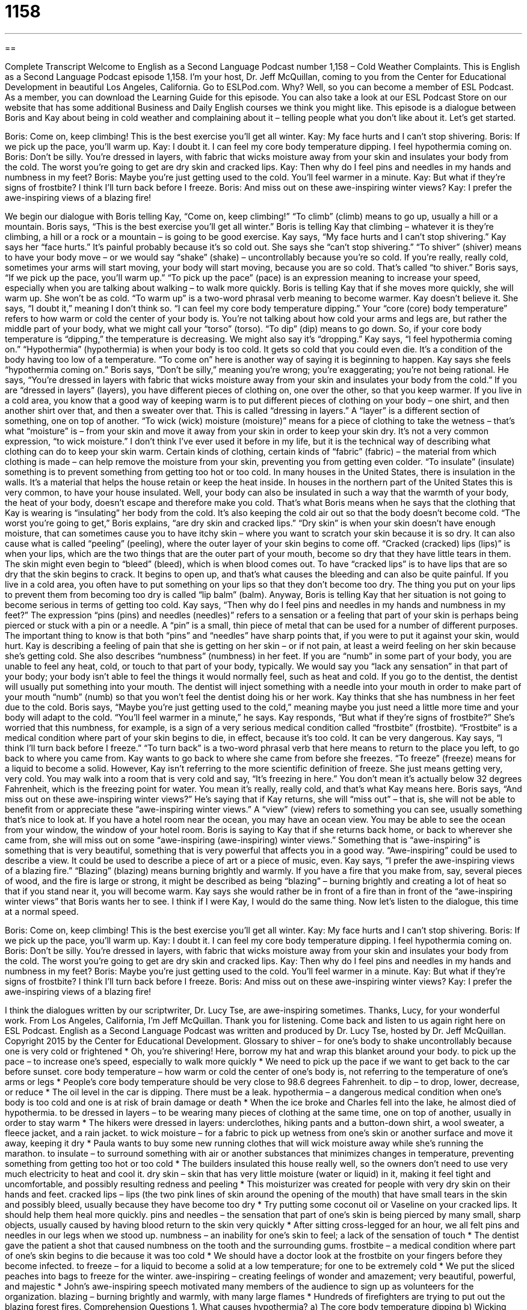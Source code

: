 = 1158
:toc: left
:toclevels: 3
:sectnums:
:stylesheet: ../../../myAdocCss.css

'''

== 

Complete Transcript
Welcome to English as a Second Language Podcast number 1,158 – Cold Weather Complaints.
This is English as a Second Language Podcast episode 1,158. I’m your host, Dr. Jeff McQuillan, coming to you from the Center for Educational Development in beautiful Los Angeles, California.
Go to ESLPod.com. Why? Well, so you can become a member of ESL Podcast. As a member, you can download the Learning Guide for this episode. You can also take a look at our ESL Podcast Store on our website that has some additional Business and Daily English courses we think you might like.
This episode is a dialogue between Boris and Kay about being in cold weather and complaining about it – telling people what you don’t like about it. Let’s get started.
[start of dialogue]
Boris: Come on, keep climbing! This is the best exercise you’ll get all winter.
Kay: My face hurts and I can’t stop shivering.
Boris: If we pick up the pace, you’ll warm up.
Kay: I doubt it. I can feel my core body temperature dipping. I feel hypothermia coming on.
Boris: Don’t be silly. You’re dressed in layers, with fabric that wicks moisture away from your skin and insulates your body from the cold. The worst you’re going to get are dry skin and cracked lips.
Kay: Then why do I feel pins and needles in my hands and numbness in my feet?
Boris: Maybe you’re just getting used to the cold. You’ll feel warmer in a minute.
Kay: But what if they’re signs of frostbite? I think I’ll turn back before I freeze.
Boris: And miss out on these awe-inspiring winter views?
Kay: I prefer the awe-inspiring views of a blazing fire!
[end of dialogue]
We begin our dialogue with Boris telling Kay, “Come on, keep climbing!” “To climb” (climb) means to go up, usually a hill or a mountain. Boris says, “This is the best exercise you’ll get all winter.” Boris is telling Kay that climbing – whatever it is they’re climbing, a hill or a rock or a mountain – is going to be good exercise. Kay says, “My face hurts and I can’t stop shivering.”
Kay says her “face hurts.” It’s painful probably because it’s so cold out. She says she “can’t stop shivering.” “To shiver” (shiver) means to have your body move – or we would say “shake” (shake) – uncontrollably because you’re so cold. If you’re really, really cold, sometimes your arms will start moving, your body will start moving, because you are so cold. That’s called “to shiver.”
Boris says, “If we pick up the pace, you’ll warm up.” “To pick up the pace” (pace) is an expression meaning to increase your speed, especially when you are talking about walking – to walk more quickly. Boris is telling Kay that if she moves more quickly, she will warm up. She won’t be as cold. “To warm up” is a two-word phrasal verb meaning to become warmer.
Kay doesn’t believe it. She says, “I doubt it,” meaning I don’t think so. “I can feel my core body temperature dipping.” Your “core (core) body temperature” refers to how warm or cold the center of your body is. You’re not talking about how cold your arms and legs are, but rather the middle part of your body, what we might call your “torso” (torso). “To dip” (dip) means to go down. So, if your core body temperature is “dipping,” the temperature is decreasing. We might also say it’s “dropping.”
Kay says, “I feel hypothermia coming on.” “Hypothermia” (hypothermia) is when your body is too cold. It gets so cold that you could even die. It’s a condition of the body having too low of a temperature. “To come on” here is another way of saying it is beginning to happen. Kay says she feels “hypothermia coming on.” Boris says, “Don’t be silly,” meaning you’re wrong; you’re exaggerating; you’re not being rational.
He says, “You’re dressed in layers with fabric that wicks moisture away from your skin and insulates your body from the cold.” If you are “dressed in layers” (layers), you have different pieces of clothing on, one over the other, so that you keep warmer. If you live in a cold area, you know that a good way of keeping warm is to put different pieces of clothing on your body – one shirt, and then another shirt over that, and then a sweater over that. This is called “dressing in layers.” A “layer” is a different section of something, one on top of another.
“To wick (wick) moisture (moisture)” means for a piece of clothing to take the wetness – that’s what “moisture” is – from your skin and move it away from your skin in order to keep your skin dry. It’s not a very common expression, “to wick moisture.” I don’t think I’ve ever used it before in my life, but it is the technical way of describing what clothing can do to keep your skin warm. Certain kinds of clothing, certain kinds of “fabric” (fabric) – the material from which clothing is made – can help remove the moisture from your skin, preventing you from getting even colder.
“To insulate” (insulate) something is to prevent something from getting too hot or too cold. In many houses in the United States, there is insulation in the walls. It’s a material that helps the house retain or keep the heat inside. In houses in the northern part of the United States this is very common, to have your house insulated. Well, your body can also be insulated in such a way that the warmth of your body, the heat of your body, doesn’t escape and therefore make you cold.
That’s what Boris means when he says that the clothing that Kay is wearing is “insulating” her body from the cold. It’s also keeping the cold air out so that the body doesn’t become cold. “The worst you’re going to get,” Boris explains, “are dry skin and cracked lips.” “Dry skin” is when your skin doesn’t have enough moisture, that can sometimes cause you to have itchy skin – where you want to scratch your skin because it is so dry. It can also cause what is called “peeling” (peeling), where the outer layer of your skin begins to come off.
“Cracked (cracked) lips (lips)” is when your lips, which are the two things that are the outer part of your mouth, become so dry that they have little tears in them. The skin might even begin to “bleed” (bleed), which is when blood comes out. To have “cracked lips” is to have lips that are so dry that the skin begins to crack. It begins to open up, and that’s what causes the bleeding and can also be quite painful. If you live in a cold area, you often have to put something on your lips so that they don’t become too dry. The thing you put on your lips to prevent them from becoming too dry is called “lip balm” (balm).
Anyway, Boris is telling Kay that her situation is not going to become serious in terms of getting too cold. Kay says, “Then why do I feel pins and needles in my hands and numbness in my feet?” The expression “pins (pins) and needles (needles)” refers to a sensation or a feeling that part of your skin is perhaps being pierced or stuck with a pin or a needle. A “pin” is a small, thin piece of metal that can be used for a number of different purposes. The important thing to know is that both “pins” and “needles” have sharp points that, if you were to put it against your skin, would hurt.
Kay is describing a feeling of pain that she is getting on her skin – or if not pain, at least a weird feeling on her skin because she’s getting cold. She also describes “numbness” (numbness) in her feet. If you are “numb” in some part of your body, you are unable to feel any heat, cold, or touch to that part of your body, typically. We would say you “lack any sensation” in that part of your body; your body isn’t able to feel the things it would normally feel, such as heat and cold.
If you go to the dentist, the dentist will usually put something into your mouth. The dentist will inject something with a needle into your mouth in order to make part of your mouth “numb” (numb) so that you won’t feel the dentist doing his or her work. Kay thinks that she has numbness in her feet due to the cold. Boris says, “Maybe you’re just getting used to the cold,” meaning maybe you just need a little more time and your body will adapt to the cold. “You’ll feel warmer in a minute,” he says.
Kay responds, “But what if they’re signs of frostbite?” She’s worried that this numbness, for example, is a sign of a very serious medical condition called “frostbite” (frostbite). “Frostbite” is a medical condition where part of your skin begins to die, in effect, because it’s too cold. It can be very dangerous. Kay says, “I think I’ll turn back before I freeze.” “To turn back” is a two-word phrasal verb that here means to return to the place you left, to go back to where you came from.
Kay wants to go back to where she came from before she freezes. “To freeze” (freeze) means for a liquid to become a solid. However, Kay isn’t referring to the more scientific definition of freeze. She just means getting very, very cold. You may walk into a room that is very cold and say, “It’s freezing in here.” You don’t mean it’s actually below 32 degrees Fahrenheit, which is the freezing point for water. You mean it’s really, really cold, and that’s what Kay means here.
Boris says, “And miss out on these awe-inspiring winter views?” He’s saying that if Kay returns, she will “miss out” – that is, she will not be able to benefit from or appreciate these “awe-inspiring winter views.” A “view” (view) refers to something you can see, usually something that’s nice to look at. If you have a hotel room near the ocean, you may have an ocean view. You may be able to see the ocean from your window, the window of your hotel room.
Boris is saying to Kay that if she returns back home, or back to wherever she came from, she will miss out on some “awe-inspiring (awe-inspiring) winter views.” Something that is “awe-inspiring” is something that is very beautiful, something that is very powerful that affects you in a good way. “Awe-inspiring” could be used to describe a view. It could be used to describe a piece of art or a piece of music, even.
Kay says, “I prefer the awe-inspiring views of a blazing fire.” “Blazing” (blazing) means burning brightly and warmly. If you have a fire that you make from, say, several pieces of wood, and the fire is large or strong, it might be described as being “blazing” – burning brightly and creating a lot of heat so that if you stand near it, you will become warm. Kay says she would rather be in front of a fire than in front of the “awe-inspiring winter views” that Boris wants her to see. I think if I were Kay, I would do the same thing.
Now let’s listen to the dialogue, this time at a normal speed.
[start of dialogue]
Boris: Come on, keep climbing! This is the best exercise you’ll get all winter.
Kay: My face hurts and I can’t stop shivering.
Boris: If we pick up the pace, you’ll warm up.
Kay: I doubt it. I can feel my core body temperature dipping. I feel hypothermia coming on.
Boris: Don’t be silly. You’re dressed in layers, with fabric that wicks moisture away from your skin and insulates your body from the cold. The worst you’re going to get are dry skin and cracked lips.
Kay: Then why do I feel pins and needles in my hands and numbness in my feet?
Boris: Maybe you’re just getting used to the cold. You’ll feel warmer in a minute.
Kay: But what if they’re signs of frostbite? I think I’ll turn back before I freeze.
Boris: And miss out on these awe-inspiring winter views?
Kay: I prefer the awe-inspiring views of a blazing fire!
[end of dialogue]
I think the dialogues written by our scriptwriter, Dr. Lucy Tse, are awe-inspiring sometimes. Thanks, Lucy, for your wonderful work.
From Los Angeles, California, I’m Jeff McQuillan. Thank you for listening. Come back and listen to us again right here on ESL Podcast.
English as a Second Language Podcast was written and produced by Dr. Lucy Tse, hosted by Dr. Jeff McQuillan. Copyright 2015 by the Center for Educational Development.
Glossary
to shiver – for one’s body to shake uncontrollably because one is very cold or frightened
* Oh, you’re shivering! Here, borrow my hat and wrap this blanket around your body.
to pick up the pace – to increase one’s speed, especially to walk more quickly
* We need to pick up the pace if we want to get back to the car before sunset.
core body temperature – how warm or cold the center of one’s body is, not referring to the temperature of one’s arms or legs
* People’s core body temperature should be very close to 98.6 degrees Fahrenheit.
to dip – to drop, lower, decrease, or reduce
* The oil level in the car is dipping. There must be a leak.
hypothermia – a dangerous medical condition when one’s body is too cold and one is at risk of brain damage or death
* When the ice broke and Charles fell into the lake, he almost died of hypothermia.
to be dressed in layers – to be wearing many pieces of clothing at the same time, one on top of another, usually in order to stay warm
* The hikers were dressed in layers: underclothes, hiking pants and a button-down shirt, a wool sweater, a fleece jacket, and a rain jacket.
to wick moisture – for a fabric to pick up wetness from one’s skin or another surface and move it away, keeping it dry
* Paula wants to buy some new running clothes that will wick moisture away while she’s running the marathon.
to insulate – to surround something with air or another substances that minimizes changes in temperature, preventing something from getting too hot or too cold
* The builders insulated this house really well, so the owners don’t need to use very much electricity to heat and cool it.
dry skin – skin that has very little moisture (water or liquid) in it, making it feel tight and uncomfortable, and possibly resulting redness and peeling
* This moisturizer was created for people with very dry skin on their hands and feet.
cracked lips – lips (the two pink lines of skin around the opening of the mouth) that have small tears in the skin and possibly bleed, usually because they have become too dry
* Try putting some coconut oil or Vaseline on your cracked lips. It should help them heal more quickly.
pins and needles – the sensation that part of one’s skin is being pierced by many small, sharp objects, usually caused by having blood return to the skin very quickly
* After sitting cross-legged for an hour, we all felt pins and needles in our legs when we stood up.
numbness – an inability for one’s skin to feel; a lack of the sensation of touch
* The dentist gave the patient a shot that caused numbness on the tooth and the surrounding gums.
frostbite – a medical condition where part of one’s skin begins to die because it was too cold
* We should have a doctor look at the frostbite on your fingers before they become infected.
to freeze – for a liquid to become a solid at a low temperature; for one to be extremely cold
* We put the sliced peaches into bags to freeze for the winter.
awe-inspiring – creating feelings of wonder and amazement; very beautiful, powerful, and majestic
* John’s awe-inspiring speech motivated many members of the audience to sign up as volunteers for the organization.
blazing – burning brightly and warmly, with many large flames
* Hundreds of firefighters are trying to put out the blazing forest fires.
Comprehension Questions
1. What causes hypothermia?
a) The core body temperature dipping
b) Wicking moisture away
c) Dry skin and cracked lips
2. Which of these is painful?
a) Shivering
b) Pins and needles
c) Numbness
Answers at bottom.
What Else Does It Mean?
dry
The phrase “dry skin,” in this podcast, means skin that has very little moisture (water or liquid) in it, making it feel tight and uncomfortable, and possibly resulting in redness and peeling: “This hot, dry air is giving me dry skin.” The phrase “the dry season” refers to a period of time each year when there is little or no rain: “In this country, we don’t have winter, spring, summer, and fall, but we do have the rainy season and the dry season.” The phrase “dry toast” describes bread that is toasted (placed under heat to make it hard) and eaten alone, without any butter or jam: “Jessie has dry toast and coffee for breakfast each morning.” Finally, “dry wine” refers to wine that is not sweet: “Do you like dessert wines, or do you prefer dry wines?”
blazing
In this podcast, the word “blazing” means burning brightly and warmly, with many large flames: “The campers sat around the blazing fire, roasting marshmallows and telling ghost stories.” The word “blazing” also means very hot: “This blazing sun is so hot, I bet we could fry eggs on the sidewalk!” Sometimes “blazing” means very angry: “Don’t make him mad. He has a blazing temper.” As a noun, a “blaze” is a large fire: “The firefighters have nearly put out the blaze downtown.” Finally, the phrase “a blaze of glory” refers to a lot of public attention and admiration and praise for one’s work: “All politicians dream of ending their term of office in a blaze of glory, but few of them do.”
Culture Note
Snow and Ice Sculpting Events
In a snow and ice “sculpting” (carving) event, artists “carve” (cut away pieces of something to change the shape) “giant” (very large) “blocks” (cubes; solid forms) of ice to create “sculptures” (three-dimensional art) for people to enjoy. They use small hand tools like “chisels” (a small, sharp metal tip on a long handle, used for carving), as well as handheld and power “saws” (tools used for cutting, normally for cutting wood) to create surprisingly “delicate” (fragile and with many small details) sculptures.
One of the largest “such” (of this kind) events in the United States is the Budweiser International Snow Sculpture Championships, sponsored by “Budweiser” (a brand of beer) and held in Breckenridge, Colorado. The artists “compete” (try to prove that they can do something better than anyone else) in “teams” (groups of people working together) for a period of 65 hours, carving blocks of snow that weigh 40,000 pounds and are 12 feet tall.
Alaska is home to a similar event, the BP World Ice Art Championships, which “spans” (lasts for a period of time) an entire month, with 70 teams competing to create the most “impressive” (causing other people to admire something) sculptures. The event also includes a Frozen Kids Park with many “slides” (objects that children sit on and then slide down, pulled by gravity), “rides” (machines that move people around in exciting ways for entertainment), and “mazes” (labyrinths; designs that one must walk through and try to find a way out) made of snow and ice.
Finally, since 1922, Michigan Technology University has held a Winter “Carnival” (festival; celebration) in which students create snow sculptures related to the “theme” (main idea) for the year.
Comprehension Answers
1 - a
2 - b